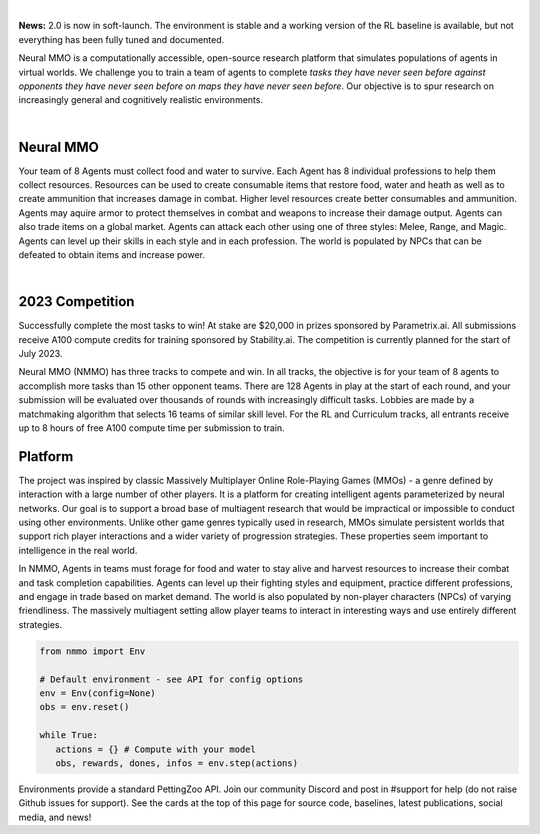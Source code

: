 .. |icon| image:: /resource/icon.png

.. role:: python(code)
    :language: python

|

**News:** 2.0 is now in soft-launch. The environment is stable and a working version of the RL baseline is available, but not everything has been fully tuned and documented.

Neural MMO is a computationally accessible, open-source research platform that simulates populations of agents in virtual worlds. We challenge you to train a team of agents to complete *tasks they have never seen before against opponents they have never seen before on maps they have never seen before*. Our objective is to spur research on increasingly general and cognitively realistic environments.

.. card::
  :link: https://neuralmmo.github.io/client
  :width: 75%
  :margin: 4 2 auto auto
  :text-align: center

  **Demo Neural MMO in your browser**

|

.. figure:: /resource/poster.png

.. grid:: 3

    .. grid-item-card::  Competition
      :link: https://www.aicrowd.com/search?utf8=%E2%9C%93&q=neural+mmo

      Compete for $20,000 in prizes at NeurIPS 2023
 
    .. grid-item-card::  Baselines
      :link: https://wandb.ai/jsuarez/NeuralMMO/reportlist

      Training curves and metrics on WandB

    .. grid-item-card::  Paper
      :link: https://datasets-benchmarks-proceedings.neurips.cc/paper/2021/hash/44f683a84163b3523afe57c2e008bc8c-Abstract-round1.html

      Read our NeurIPS 2021 Datasets paper

.. grid:: 3

    .. grid-item-card::  Discord
      :link: https://discord.gg/BkMmFUC

      Join our community for support and discussion

    .. grid-item-card::  Github
      :link: https://github.com/neuralmmo

      Neural MMO is free and open-source software

    .. grid-item-card::  Twitter
      :link: https://twitter.com/jsuarez5341

      Follow the creator on Twitter

|icon| Neural MMO
#################

Your team of 8 Agents must collect food and water to survive. Each Agent has 8 individual professions to help them collect resources. Resources can be used to create consumable items that restore food, water and heath as well as to create ammunition that increases damage in combat. Higher level resources create better consumables and ammunition. Agents may aquire armor to protect themselves in combat and weapons to increase their damage output. Agents can also trade items on a global market. Agents can attack each other using one of three styles: Melee, Range, and Magic. Agents can level up their skills in each style and in each profession. The world is populated by NPCs that can be defeated to obtain items and increase power.

.. tab-set::
   
   .. tab-item:: PufferTank

      Docker container including Neural MMO and GPU-accelerated baselines. Guarantees correct dependencies and environment setup. We recommended the following setup for local containerized development:
        - Install Docker Hub, VSCode, and the VSCode dev containers plugin.
        - Clone `PufferTank <https://github.com/PufferAI/PufferTank>`_ on Linux/MacOS/WSL
        - VSCode: F1 -> "Remote-Containers: Open Folder in Container" -> Select PufferTank folder

   .. tab-item:: Pip Package

      Official support for Ubuntu 20.04/22.04, WSL, and MacOS

      .. code-block:: python

         # Quotes for mac compatibility.
         pip install "nmmo"
         
         # Clone baselines repository
         git clone https://github.com/neuralmmo/baselines

   .. tab-item:: Source

      Only recommended for developers of Neural MMO who can't run PufferTank.

      .. code-block:: python

         mkdir neural-mmo && cd neural-mmo

         git clone https://github.com/neuralmmo/environment
         git clone https://github.com/neuralmmo/baselines

         cd environment && pip install -e .[all]

         # If you want a local copy of the client.
         # WSL users should run this part on Windows
         # Download Cocos2d to open
         git clone https://github.com/neuralmmo/client
 
|

.. dropdown:: General features of NMMO

  - **Terrain:** Navigate procedurally generated maps
  - **Survival:** Forage for food and water to maintain your health
  - **NPC:** Interact with Non-Playable Characters of varying friendliness
  - **Combat:** Fight other agents and NPCs with Melee, Range, and Magic
  - **Profession:** Use tools to practice Herbalism, Fishing, Prospecting, Carving, and Alchemy
  - **Item:** Acquire consumables and and ammunition through professions
  - **Equipment:** Increase offensive and defensive capabilities with weapons and armor
  - **Progression:** Train combat and profession skills to access higher level items and equipment
  - **Exchange:** Trade items and equipment with other agents on a global market

.. dropdown:: Contributors

   **Joseph Suarez**: Creator and lead developer of Neural MMO.

   CarperAI team for NMMO 2.0:
    - **David Bloomin**: Rewrite of the engine for 2.0, port and development of the RL baseline
    - **Kyoung Whan Choe**: Rewrite of Neural MMO game code and logging for 2.0, contributions to the RL baseline and task system
    - **Hao Xiang Li**: Neural MMO 2.0 task system
    - **Ryan Sullivan**: Integration with Syllabus for the curriculum learning baseline
    - **Nishaanth Kanna**: Co-developer of the ELM curriculum baseline
    - **Daniel Scott**: Co-developer of the ELM curriculum baseline
    - **Rose S. Shuman**: Technical writing for this documentation site and for the competition
    - **Herbie Bradley**: Supervision of the curriculum generation baseline with OpenELM
    - **Louis Castricato**: Co-founder and team lead of Carper AI; supervisor of Carper AI development efforts.

   **Sara Earle**: Created 3D assets and 2D icons for items in NMMO 2.0. Hire her on UpWork if you like what you see here.

   Previous open source contributors, listed by time since latest contribution. Discord handle have been used for individuals who have not granted explicit permission to display their real names:
      - **Thomas Cloarec**: Developed the dynamic programming backend for scripted baseline agents
      - **Jack Garbus**: Major contributions to the logging framework, feedback on the documentation and tutorials
      - **@tdimeola**: Feedback on the documentation and tutorials
      - **@cehinson**: Mac build of the Unity3D client
      - **Yilun Du**: Assisted with experiments for 1.0 at OpenAI

.. dropdown:: BibTex Citation

   .. code-block:: text

      @inproceedings{nmmo_neurips,
         author = {Suarez, Joseph and Du, Yilun and Zhu, Clare and Mordatch, Igor and Isola, Phillip},
         booktitle = {Proceedings of the Neural Information Processing Systems Track on Datasets and Benchmarks},
         editor = {J. Vanschoren and S. Yeung},
         pages = {},
         title = {The Neural MMO Platform for Massively Multiagent Research},
         url = {https://datasets-benchmarks-proceedings.neurips.cc/paper/2021/file/44f683a84163b3523afe57c2e008bc8c-Paper-round1.pdf},
         volume = {1},
         year = {2021}
      }

|icon| 2023 Competition
#######################

Successfully complete the most tasks to win! At stake are $20,000 in prizes sponsored by Parametrix.ai. All submissions receive A100 compute credits for training sponsored by Stability.ai. The competition is currently planned for the start of July 2023.

Neural MMO (NMMO) has three tracks to compete and win. In all tracks, the objective is for your team of 8 agents to accomplish more tasks than 15 other opponent teams. There are 128 Agents in play at the start of each round, and your submission will be evaluated over thousands of rounds with increasingly difficult tasks. Lobbies are made by a matchmaking algorithm that selects 16 teams of similar skill level. For the RL and Curriculum tracks, all entrants receive up to 8 hours of free A100 compute time per submission to train.

.. tab-set::

  .. tab-item:: Reinforcement Learning

      Train teams of agents using RL to complete tasks. Customize the RL algorithm, model, and reward structure, but leverage a fixed baseline curriculum of tasks for training.

      This is an opportunity for you RL enthusiasts to test your skills building agents that can survive and thrive in a massively multi-agent environment full of potential adversaries. Your task is to implement a *policy* that defines how your 8 Agent team performs within a novel environment. At the outset of each game, your team will receive a randomly generated task. Complete the task to score a point. We will evaluate submissions against each other over thousands of games. Whoever scores the most points wins.

      The RL track includes control over the RL algorithm, environment rewards signal, observation featurization, and the neural network architecture. The presentation and sampling of tasks are provided by the baseline and are treated as constants. All RL agent teams are trained on the same baseline task curriculum. While hybrid methods are allowed, with the new emphasis on tasks, it is unlikely that pure traditional scripting will be effective.

      We release a baseline repository that includes a model adapted from NetEase's winning submission to the NeurIPS 2022 competition, a fixed curriculum of procedurally generated tasks, a single-file CleanRL PPO implementation, PufferLib integration for simpler training, and WandB for logging and visualization. The baseline is designed to be easy to use and modify. We encourage you to use it as a starting point for your own submissions.

      To get started:
        - tools/train.py contains the main training file. Modify hyperprameters and scale here.
        - cleanrl_ppo_lstm.py contains the CleanRL PPO implementation. Modify it to alter the training algorithm. This version includes PufferLib integration and asynchronous environment execution.
        - /models contains the network definition. This is an advanced architecture with a custom featurizer and multiple subnetworks dedicated to processing different types of information.
        - /featurizer preprocesses observations from the environment before they are passed to the network. It separately processes the map, inventory, and market observations.

  .. tab-item:: Curriculum Generation

      The Curriculum track is a great way for programmers to compete and participate, without the need for advanced knowledge of AI. In this track, you will design unique and useful curricula for training successful teams on tasks. A curriculum is a structured set of tasks presented to the RL algorithm intelligently to maximize learning. Design the task generator, task sampler, and reward using Python.

      All submitted curricula will be applied to the same baseline RL policy to control a team of agents. Your objective is to create a curriculum of tasks that results in better, more robust learning such that agents are able to complete tasks not seen during training. You will receive performance metrics to see how effective the curriculum is and iterate your training curriculum. The reinforcement learning algorithm, observation featurization, and neural network architecture are provided by the baseline and remain constant across teams.

      The baseline for this track includes a fixed curriculum of tasks and OpenELM integration. For researchers and advanced users, we encourage approaches leveraging `ELM <https://arxiv.org/abs/2206.08896>`_ and provide a code generation model with the baselines.

      By default, Neural MMO provides a reward signal of 1 every tick the agent is alive. Our goal is to provide a flexible, powerful high level API to define rewards - and simple enough for even a language model to program. For example, to reward teams for exploring the map

      .. code-block:: python

         scenario = Scenario(config)
         scenario.add_tasks(p.DistanceTraveled(dist=64))       
         env.change_task(scenario.tasks)

      We define a list of tasks, one for each team - to collectively travel 64 tiles away from the starting position. Agents are gradually rewarded as they move away, with a total reward summed to 1 on completion.

      Glossary of key terms
        - **GameState** is a simplified read-only snapshot view of the environment.
        - **Group** is an immutable set of agents.
        - **Predicate** is a special, clipped case of Task.
        - **Scenario** is a utility class to help assign subjects to tasks.
        - **Task** is a mapping from GameState to a reward shared across its (subject: Group). We provide utilities that cover many use cases.

      Get started by defining your own tasks by building from our provided set of operators.

      .. code-block:: python

         task = t.OR(p.CountEvent(event='PLAYER_KILL',N=5),p.TickGE(num_tick=5))
         task = task * 5
         scenario.add_tasks(task)

         # Rewarding the agent for increasing time isn't helpful for training
         # Try improving this task!

      Some possibilities include OR different tasks to count progress towards either, and MUL (overloaded operator "*"") to scale up rewards. It is possible to explicitly assign subjects and groups to tasks.

      .. code-block:: python

         env.change_task([StayAlive(Group([agent])) for agent in agents])

      More expressivity is possible from decorators @define_task and @define_predicate.

      .. code-block:: python
        
         @t.define_task
         def KillTask(gs: GameState,
                      subject: Group): # Annotated with Group to expose env variables
           """ Reward 0.1 per player defeated, with a bonus for the 1st and 3rd kills."""
           num_kills = len(subject.event.PLAYER_KILL)
           score = num_kills * 0.1
            
           if num_kills >= 1:
             score += 1
              
           # You can use other tasks in a definition!
           if p.CountEvent(subject=subject, event='PLAYER_KILL',N=3)(gs) == 1.0:
             score += 1

           return score

         # scenario also accepts fn(Group -> Task), and calls this for all desired      
         # Groups. The default behavior (passing in Task) is similar to the
         # lambda definition below.
         # Defined across agents instead of teams.
         scenario.add_tasks(lambda agent: KillTask(subject=agent), groups='agents')

      We return a score for an input GameState and the reward each tick is the change in score. Advanced usage can involve directly inheriting from the base Task class or subclasses.

      .. code-block:: python

        # TaskOperator itself is a subclass of Task
        class Repeat(TaskOperator):
          def __init__(self, task: Task, subject: Group=None):
            """ The reward each turn is the value of the operand."""
            super().__init__(lambda n: n==1, task, subject=subject)
            self._current_score = 0

          def _evaluate(self, gs: GameState) -> float:
            self._current_score += self._tasks[0](gs)
            return self._current_score

          def sample(self, config: Config, **kwargs):
            return super().sample(config, Repeat, **kwargs)

  .. tab-item:: No Holds Barred

      Combine RL and curriculum approaches. Entrants provide their own compute to win via any way possible - just don't hack our servers!

      Deploy both RL and Curriculum approaches to create the ultimate 8 Agent team policy. All methods are open and no constraints on (self-provided) compute. Only restrictions are: no unauthorized modifications of the game or other submissions.

      If you are here, you know how to get started. Use any of the above baselines or build your own from scratch. This is the only track that does not strictly require winners to open-source their code. However, we strongly encourage you to do so.


|icon| Platform 
###############

The project was inspired by classic Massively Multiplayer Online Role-Playing Games (MMOs) - a genre defined by interaction with a large number of other players. It is a platform for creating intelligent agents parameterized by neural networks. Our goal is to support a broad base of multiagent research that would be impractical or impossible to conduct using other environments. Unlike other game genres typically used in research, MMOs simulate persistent worlds that support rich player interactions and a wider variety of progression strategies. These properties seem important to intelligence in the real world.

In NMMO, Agents in teams must forage for food and water to stay alive and harvest resources to increase their combat and task completion capabilities. Agents can level up their fighting styles and equipment, practice different professions, and engage in trade based on market demand. The world is also populated by non-player characters (NPCs) of varying friendliness. The massively multiagent setting allow player teams to interact in interesting ways and use entirely different strategies. 

.. code-block:: python

   from nmmo import Env

   # Default environment - see API for config options
   env = Env(config=None)
   obs = env.reset()

   while True:
      actions = {} # Compute with your model
      obs, rewards, dones, infos = env.step(actions)

Environments provide a standard PettingZoo API. Join our community Discord and post in #support for help (do not raise Github issues for support). See the cards at the top of this page for source code, baselines, latest publications, social media, and news!